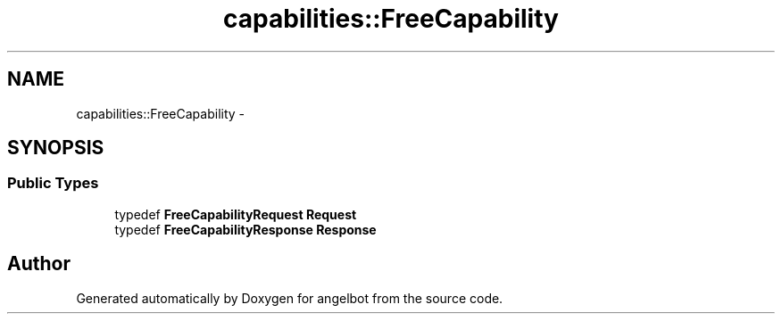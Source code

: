 .TH "capabilities::FreeCapability" 3 "Sat Jul 9 2016" "angelbot" \" -*- nroff -*-
.ad l
.nh
.SH NAME
capabilities::FreeCapability \- 
.SH SYNOPSIS
.br
.PP
.SS "Public Types"

.in +1c
.ti -1c
.RI "typedef \fBFreeCapabilityRequest\fP \fBRequest\fP"
.br
.ti -1c
.RI "typedef \fBFreeCapabilityResponse\fP \fBResponse\fP"
.br
.in -1c

.SH "Author"
.PP 
Generated automatically by Doxygen for angelbot from the source code\&.
